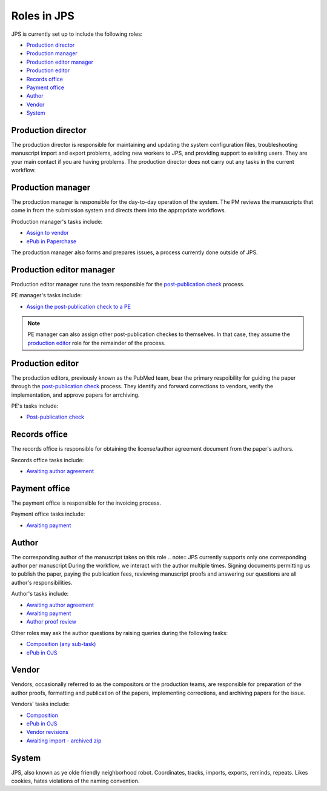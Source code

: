 Roles in JPS
============

JPS is currently set up to include the following roles:

- `Production director <#production-director>`__
- `Production manager <#production-manager>`__
- `Production editor manager <#production-editor-manager>`__
- `Production editor <#production-editor>`__
- `Records office <#records-office>`__
- `Payment office <#payment-office>`__
- `Author <#author>`__
- `Vendor <#vendor>`__
- `System <#system>`__

Production director
-------------------
The production director is responsible for maintaining and updating the system configuration files, troubleshooting manuscript import and export problems, adding new workers to JPS, and providing support to exisitng users. 
They are your main contact if you are having problems. The production director does not carry out any tasks in the current workflow.

Production manager
------------------
The production manager is responsible for the day-to-day operation of the system. 
The PM reviews the manuscripts that come in from the submission system and directs them into the appropriate workflows.

Production manager's tasks include:

- `Assign to vendor <assigntovendor.html>`__
- `ePub in Paperchase <epub.html>`__

The production manager also forms and prepares issues, a process currently done outside of JPS.

Production editor manager
-------------------------
Production editor manager runs the team responsible for the `post-publication check <ppcheck.html>`__ process.

PE manager's tasks include:

- `Assign the post-publication check to a PE <ppcheck.html>`__

.. note:: PE manager can also assign other post-publication checkes to themselves. In that case, they assume the `production editor <#production editor>`__ role for the remainder of the process.

Production editor
-----------------
The production editors, previously known as the PubMed team, bear the primary respoibility for guiding the paper through the `post-publication check <ppcheck.html>`__ process.
They identify and forward corrections to vendors, verify the implementation, and approve papers for arrchiving.

PE's tasks include:

- `Post-publication check <ppcheck.html>`__

Records office
--------------
The records office is responsible for obtaining the license/author agreement document from the paper's authors.

Records office tasks include:

- `Awaiting author agreement <license.html>`__

Payment office
--------------
The payment office is responsible for the invoicing process.

Payment office tasks include:

- `Awaiting payment <payment.html>`__

Author
------
The corresponding author of the manuscript takes on this role
.. note:: JPS currently supports only one corresponding author per manuscript
During the workflow, we interact with the author multiple times. Signing documents permitting us to publish the paper, paying the publication fees,
reviewing manuscript proofs and answering our questions are all author's responsibilities.

Author's tasks include:

- `Awaiting author agreement <license.html>`__
- `Awaiting payment <payment.html>`__
- `Author proof review <comp.html#author-proof-review>`__

Other roles may ask the author questions by raising queries during the following tasks:

- `Composition (any sub-task) <comp.html>`__
- `ePub in OJS <epub.html>`__

Vendor
------
Vendors, occasionally referred to as the compositors or the production teams, are responsible for preparation of the author proofs, formatting and publication of the papers, implementing corrections, and archiving papers for the issue.

Vendors' tasks include:

- `Composition <comp.html>`__
- `ePub in OJS <epub.html>`__ 
- `Vendor revisions <ppcheck.html>`__
- `Awaiting import - archived zip <archiving.html>`__

System
------
| |image4|

JPS, also known as ye olde friendly neighborhood robot. Coordinates, tracks, imports, exports, reminds, repeats. Likes cookies, hates violations of the naming convention.

.. |image4| image:: _static/image4.png